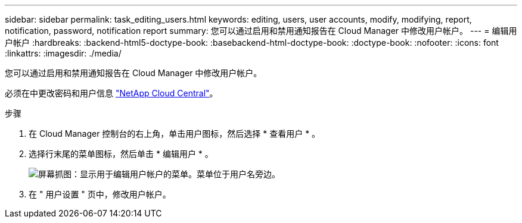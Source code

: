 ---
sidebar: sidebar 
permalink: task_editing_users.html 
keywords: editing, users, user accounts, modify, modifying, report, notification, password, notification report 
summary: 您可以通过启用和禁用通知报告在 Cloud Manager 中修改用户帐户。 
---
= 编辑用户帐户
:hardbreaks:
:backend-html5-doctype-book: 
:basebackend-html-doctype-book: 
:doctype-book: 
:nofooter: 
:icons: font
:linkattrs: 
:imagesdir: ./media/


[role="lead"]
您可以通过启用和禁用通知报告在 Cloud Manager 中修改用户帐户。

必须在中更改密码和用户信息 https://cloud.netapp.com["NetApp Cloud Central"^]。

.步骤
. 在 Cloud Manager 控制台的右上角，单击用户图标，然后选择 * 查看用户 * 。
. 选择行末尾的菜单图标，然后单击 * 编辑用户 * 。
+
image:screenshot_edit_user.gif["屏幕抓图：显示用于编辑用户帐户的菜单。菜单位于用户名旁边。"]

. 在 " 用户设置 " 页中，修改用户帐户。

